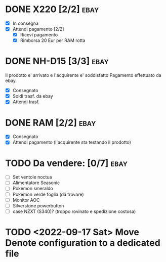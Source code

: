 * DONE X220 [2/2]                                                  :ebay:
CLOSED: [2022-09-09 Fri 09:52] SCHEDULED: <2022-08-29 Mon>
+ [X] In consegna
+ [X] Attendi pagamento [2/2]
  + [X] Ricevi pagamento
  + [X] Rimborsa 20 Eur per RAM rotta
* DONE NH-D15 [3/3]                                                  :ebay:
CLOSED: [2022-09-09 Fri 09:52] SCHEDULED: <2022-08-28 Sun>
Il prodotto e' arrivato e l'acquirente e' soddisfatto
Pagamento effettuato da ebay.
+ [X] Consegnato
+ [X] Soldi trasf. da ebay
+ [X] Attendi trasf.
* DONE RAM [2/2]                                                       :ebay:
CLOSED: [2022-08-27 Sat 20:26]
+ [X] Consegnato
+ [X] Attendi pagamento (l'acquirente sta testando il prodotto)
* TODO Da vendere: [0/7]                                               :ebay:
DEADLINE: <2022-09-05 Mon>
+ [ ] Set ventole noctua
+ [ ] Alimentatore Seasonic
+ [ ] Pokemon smeraldo
+ [ ] Pokemon verde foglia (da trovare)
+ [ ] Monitor AOC
+ [ ] Silverstone powerbutton
+ [ ] case NZXT (S340)? (troppo rovinato e spedizione costosa)
* TODO <2022-09-17 Sat> Move Denote configuration to a dedicated file
